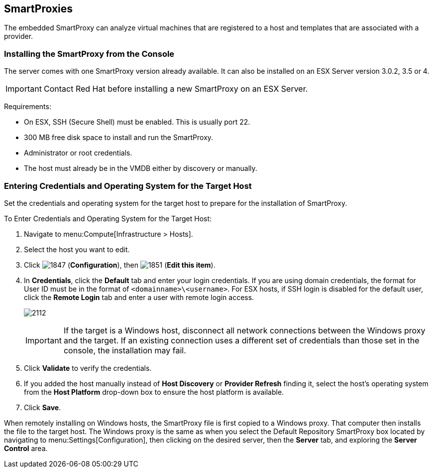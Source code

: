 [[smartproxies]]
== SmartProxies

The embedded SmartProxy can analyze virtual machines that are registered to a host and templates that are associated with a provider.


[[installing-the-smartproxy-from-the-console]]
=== Installing the SmartProxy from the Console

The server comes with one SmartProxy version already available. It can also be installed on an ESX Server version 3.0.2, 3.5 or 4.

[IMPORTANT]
======
Contact Red Hat before installing a new SmartProxy on an ESX Server.
======

Requirements:

* On ESX, SSH (Secure Shell) must be enabled. This is usually port 22.
* 300 MB free disk space to install and run the SmartProxy.
* Administrator or root credentials.
* The host must already be in the VMDB either by discovery or manually.


[[entering-credentials-and-operating-system-for-the-target-host]]
=== Entering Credentials and Operating System for the Target Host

Set the credentials and operating system for the target host to prepare for the installation of SmartProxy.

To Enter Credentials and Operating System for the Target Host:

. Navigate to menu:Compute[Infrastructure > Hosts].
. Select the host you want to edit.
. Click image:1847.png[] (*Configuration*), then image:1851.png[] (*Edit this item*).
. In *Credentials*, click the *Default* tab and enter your login credentials.
If you are using domain credentials, the format for User ID must be in the format of `<domainname>\<username>`.
For ESX hosts, if SSH login is disabled for the default user, click the *Remote Login* tab and enter a user with remote login access.
+
image:2112.png[]
+
[IMPORTANT]
======
If the target is a Windows host, disconnect all network connections between the Windows proxy and the target.
If an existing connection uses a different set of credentials than those set in the console, the installation may fail.
======
+
. Click *Validate* to verify the credentials.
. If you added the host manually instead of *Host Discovery* or *Provider Refresh* finding it, select the host's operating system from the *Host Platform* drop-down box to ensure the host platform is available.
. Click *Save*.

When remotely installing on Windows hosts, the SmartProxy file is first copied to a Windows proxy. That computer then installs the file to the target host. The Windows proxy is the same as when you select the Default Repository SmartProxy box located by navigating to menu:Settings[Configuration], then clicking on the desired server, then the *Server* tab, and exploring the *Server Control* area.


